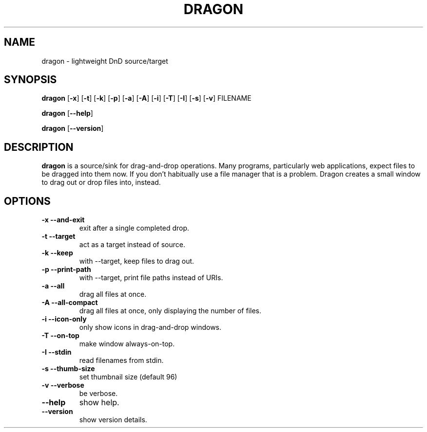 .TH DRAGON 1
.SH NAME
dragon \- lightweight DnD source/target
.SH SYNOPSIS
.B dragon
.OP -x
.OP -t
.OP -k
.OP -p
.OP -a
.OP -A
.OP -i
.OP -T
.OP -I
.OP -s
.OP -v
FILENAME
.PP
.B dragon
.OP --help
.PP
.B dragon
.OP --version
.SH DESCRIPTION
.B dragon
is a source/sink for drag-and-drop operations. Many programs, particularly
web applications, expect files to be dragged into them now. If you don't
habitually use a file manager that is a problem. Dragon creates a small window
to drag out or drop files into, instead.
.SH OPTIONS
.TP
.B -x --and-exit
exit after a single completed drop.
.TP
.B -t --target
act as a target instead of source.
.TP
.B -k --keep
with --target, keep files to drag out.
.TP
.B -p --print-path
with --target, print file paths instead of URIs.
.TP
.B -a --all
drag all files at once.
.TP
.B -A --all-compact
drag all files at once, only displaying the number of files.
.TP
.B -i --icon-only
only show icons in drag-and-drop windows.
.TP
.B -T --on-top
make window always-on-top.
.TP
.B -I --stdin
read filenames from stdin.
.TP
.B -s --thumb-size
set thumbnail size (default 96)
.TP
.B -v --verbose
be verbose.
.TP
.B --help
show help.
.TP
.B --version
show version details.
